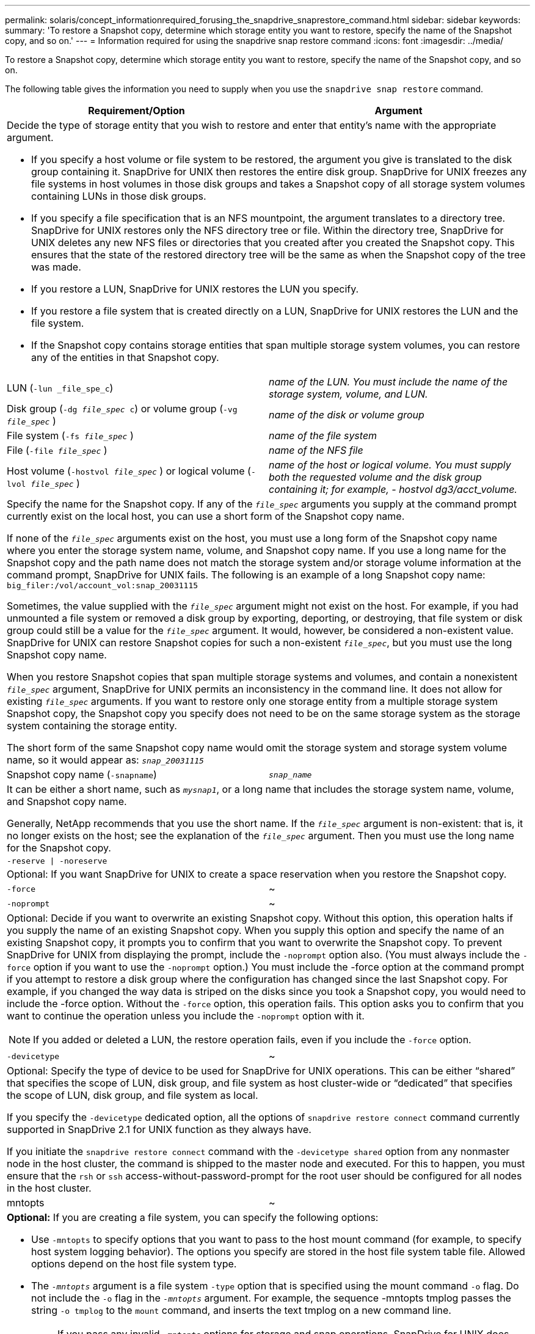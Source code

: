---
permalink: solaris/concept_informationrequired_forusing_the_snapdrive_snaprestore_command.html
sidebar: sidebar
keywords:
summary: 'To restore a Snapshot copy, determine which storage entity you want to restore, specify the name of the Snapshot copy, and so on.'
---
= Information required for using the snapdrive snap restore command
:icons: font
:imagesdir: ../media/

[.lead]
To restore a Snapshot copy, determine which storage entity you want to restore, specify the name of the Snapshot copy, and so on.

The following table gives the information you need to supply when you use the `snapdrive snap restore` command.

[options="header"]
|===
| Requirement/Option| Argument
2+a|
Decide the type of storage entity that you wish to restore and enter that entity's name with the appropriate argument.

* If you specify a host volume or file system to be restored, the argument you give is translated to the disk group containing it. SnapDrive for UNIX then restores the entire disk group. SnapDrive for UNIX freezes any file systems in host volumes in those disk groups and takes a Snapshot copy of all storage system volumes containing LUNs in those disk groups.
* If you specify a file specification that is an NFS mountpoint, the argument translates to a directory tree. SnapDrive for UNIX restores only the NFS directory tree or file. Within the directory tree, SnapDrive for UNIX deletes any new NFS files or directories that you created after you created the Snapshot copy. This ensures that the state of the restored directory tree will be the same as when the Snapshot copy of the tree was made.
* If you restore a LUN, SnapDrive for UNIX restores the LUN you specify.
* If you restore a file system that is created directly on a LUN, SnapDrive for UNIX restores the LUN and the file system.
* If the Snapshot copy contains storage entities that span multiple storage system volumes, you can restore any of the entities in that Snapshot copy.

a|
LUN (`-lun _file_spe_c`)
a|
_name of the LUN. You must include the name of the storage system, volume, and LUN._
a|
Disk group (`-dg _file_spec_ c`) or volume group (`-vg _file_spec_` )

a|
_name of the disk or volume group_
a|
File system (`-fs _file_spec_` )
a|
_name of the file system_
a|
File (`-file _file_spec_` )
a|
_name of the NFS file_
a|
Host volume (`-hostvol _file_spec_` ) or logical volume (`-lvol _file_spec_` )
a|
_name of the host or logical volume. You must supply both the requested volume and the disk group containing it; for example, - hostvol dg3/acct_volume._
2+a|
Specify the name for the Snapshot copy. If any of the `_file_spec_` arguments you supply at the command prompt currently exist on the local host, you can use a short form of the Snapshot copy name.

If none of the `_file_spec_` arguments exist on the host, you must use a long form of the Snapshot copy name where you enter the storage system name, volume, and Snapshot copy name. If you use a long name for the Snapshot copy and the path name does not match the storage system and/or storage volume information at the command prompt, SnapDrive for UNIX fails. The following is an example of a long Snapshot copy name: `big_filer:/vol/account_vol:snap_20031115`

Sometimes, the value supplied with the `_file_spec_` argument might not exist on the host. For example, if you had unmounted a file system or removed a disk group by exporting, deporting, or destroying, that file system or disk group could still be a value for the `_file_spec_` argument. It would, however, be considered a non-existent value. SnapDrive for UNIX can restore Snapshot copies for such a non-existent `_file_spec_`, but you must use the long Snapshot copy name.

When you restore Snapshot copies that span multiple storage systems and volumes, and contain a nonexistent `_file_spec_` argument, SnapDrive for UNIX permits an inconsistency in the command line. It does not allow for existing `_file_spec_` arguments. If you want to restore only one storage entity from a multiple storage system Snapshot copy, the Snapshot copy you specify does not need to be on the same storage system as the storage system containing the storage entity.

The short form of the same Snapshot copy name would omit the storage system and storage system volume name, so it would appear as: `_snap_20031115_`

a|
Snapshot copy name (`-snapname`)
a|
`_snap_name_`
2+a|
It can be either a short name, such as `_mysnap1_`, or a long name that includes the storage system name, volume, and Snapshot copy name.

Generally, NetApp recommends that you use the short name. If the `_file_spec_` argument is non-existent: that is, it no longer exists on the host; see the explanation of the `_file_spec_` argument. Then you must use the long name for the Snapshot copy.

a|
`-reserve \| -noreserve`
a|

2+a|
Optional: If you want SnapDrive for UNIX to create a space reservation when you restore the Snapshot copy.

a|
`-force`
a|
~
a|
`-noprompt`
a|
~
2+a|
Optional: Decide if you want to overwrite an existing Snapshot copy. Without this option, this operation halts if you supply the name of an existing Snapshot copy. When you supply this option and specify the name of an existing Snapshot copy, it prompts you to confirm that you want to overwrite the Snapshot copy. To prevent SnapDrive for UNIX from displaying the prompt, include the `-noprompt` option also. (You must always include the `-force` option if you want to use the `-noprompt` option.) You must include the -force option at the command prompt if you attempt to restore a disk group where the configuration has changed since the last Snapshot copy. For example, if you changed the way data is striped on the disks since you took a Snapshot copy, you would need to include the -force option. Without the `-force` option, this operation fails. This option asks you to confirm that you want to continue the operation unless you include the `-noprompt` option with it.

NOTE: If you added or deleted a LUN, the restore operation fails, even if you include the `-force` option.

a|
`-devicetype`
a|
~
2+a|
Optional: Specify the type of device to be used for SnapDrive for UNIX operations. This can be either "`shared`" that specifies the scope of LUN, disk group, and file system as host cluster-wide or "`dedicated`" that specifies the scope of LUN, disk group, and file system as local.

If you specify the `-devicetype` dedicated option, all the options of `snapdrive restore connect` command currently supported in SnapDrive 2.1 for UNIX function as they always have.

If you initiate the `snapdrive restore connect` command with the `-devicetype shared` option from any nonmaster node in the host cluster, the command is shipped to the master node and executed. For this to happen, you must ensure that the `rsh` or `ssh` access-without-password-prompt for the root user should be configured for all nodes in the host cluster.

a|
mntopts
a|
~
2+a|
*Optional:* If you are creating a file system, you can specify the following options:

* Use `-mntopts` to specify options that you want to pass to the host mount command (for example, to specify host system logging behavior). The options you specify are stored in the host file system table file. Allowed options depend on the host file system type.
* The `_-mntopts_` argument is a file system `-type` option that is specified using the mount command `-o` flag. Do not include the `-o` flag in the `_-mntopts_` argument. For example, the sequence -mntopts tmplog passes the string `-o tmplog` to the `mount` command, and inserts the text tmplog on a new command line.
+
NOTE: If you pass any invalid `_-mntopts_` options for storage and snap operations, SnapDrive for UNIX does not validate those invalid mount options.

|===
